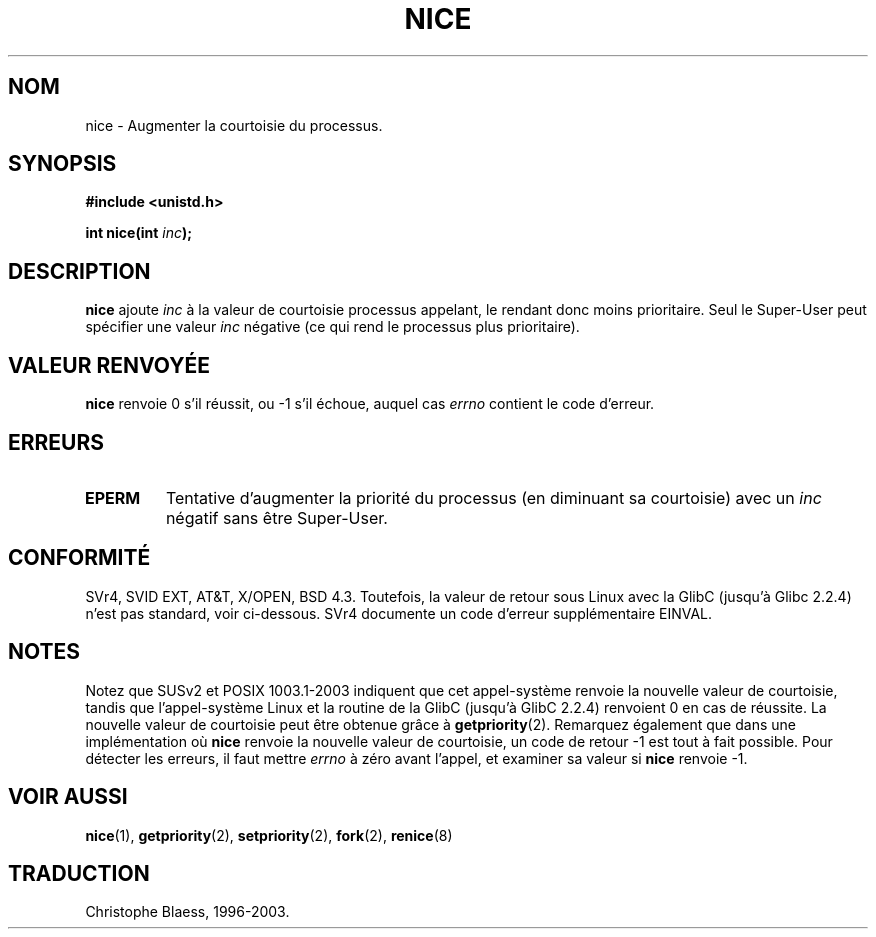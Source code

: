 .\" Hey Emacs! This file is -*- nroff -*- source.
.\"
.\" Copyright (c) 1992 Drew Eckhardt (drew@cs.colorado.edu), March 28, 1992
.\"
.\" Permission is granted to make and distribute verbatim copies of this
.\" manual provided the copyright notice and this permission notice are
.\" preserved on all copies.
.\"
.\" Permission is granted to copy and distribute modified versions of this
.\" manual under the conditions for verbatim copying, provided that the
.\" entire resulting derived work is distributed under the terms of a
.\" permission notice identical to this one
.\"
.\" Since the Linux kernel and libraries are constantly changing, this
.\" manual page may be incorrect or out-of-date.  The author(s) assume no
.\" responsibility for errors or omissions, or for damages resulting from
.\" the use of the information contained herein.  The author(s) may not
.\" have taken the same level of care in the production of this manual,
.\" which is licensed free of charge, as they might when working
.\" professionally.
.\"
.\" Formatted or processed versions of this manual, if unaccompanied by
.\" the source, must acknowledge the copyright and authors of this work.
.\"
.\" Modified by Michael Haardt (u31b3hs@pool.informatik.rwth-aachen.de)
.\" Modified Sat Jul 24 14:51:55 1993 by Rik Faith (faith@cs.unc.edu)
.\"
.\"
.\" Traduction  10/10/1996 Christophe BLAESS (ccb@club-internet.fr)
.\" Màj 08/04/1997
.\" Màj 17/01/2002 LDP-1.38
.\" Màj 19/01/2002 LDP-1.47
.\" Màj 19/07/2003 LDP-1.53
.\" Màj 14/12/2005 LDP-1.65
.\"
.TH NICE 2 "18 juillet 2003" LDP "Manuel du programmeur Linux"
.SH NOM
nice \- Augmenter la courtoisie du processus.
.SH SYNOPSIS
.B #include <unistd.h>
.sp
.BI "int nice(int " inc );
.SH DESCRIPTION
.B nice
ajoute
.I inc
à la valeur de courtoisie processus appelant, le rendant donc moins
prioritaire.
Seul le Super\-User peut spécifier
une valeur
.I inc
négative (ce qui rend le processus plus prioritaire).
.SH "VALEUR RENVOYÉE"
.BR nice
renvoie 0 s'il réussit, ou \-1 s'il échoue, auquel cas
.I errno
contient le code d'erreur.
.SH ERREURS
.TP
.B EPERM
Tentative d'augmenter la priorité du processus
(en diminuant sa courtoisie) avec un
.IR inc
négatif sans être Super\-User.
.SH "CONFORMITÉ"
SVr4, SVID EXT, AT&T, X/OPEN, BSD 4.3. Toutefois, la valeur de retour
sous Linux avec la GlibC (jusqu'à Glibc 2.2.4) n'est pas standard, voir
ci-dessous. SVr4 documente un code d'erreur
supplémentaire EINVAL.
.SH NOTES
Notez que SUSv2 et  POSIX 1003.1-2003 indiquent que cet appel-système renvoie
la nouvelle valeur de courtoisie, tandis que l'appel-système Linux et la
routine de la GlibC (jusqu'à GlibC 2.2.4)
renvoient 0 en cas de réussite. La nouvelle valeur de courtoisie peut être
obtenue grâce à
.BR getpriority (2).
Remarquez également que dans une implémentation où
.B nice
renvoie la nouvelle valeur de courtoisie, un code de retour \-1 est
tout à fait possible. Pour détecter les erreurs, il faut mettre
.I errno
à zéro avant l'appel, et examiner sa valeur si
.B nice
renvoie \-1.
.SH "VOIR AUSSI"
.BR nice (1),
.BR getpriority (2),
.BR setpriority (2),
.BR fork (2),
.BR renice (8)
.SH TRADUCTION
Christophe Blaess, 1996-2003.
